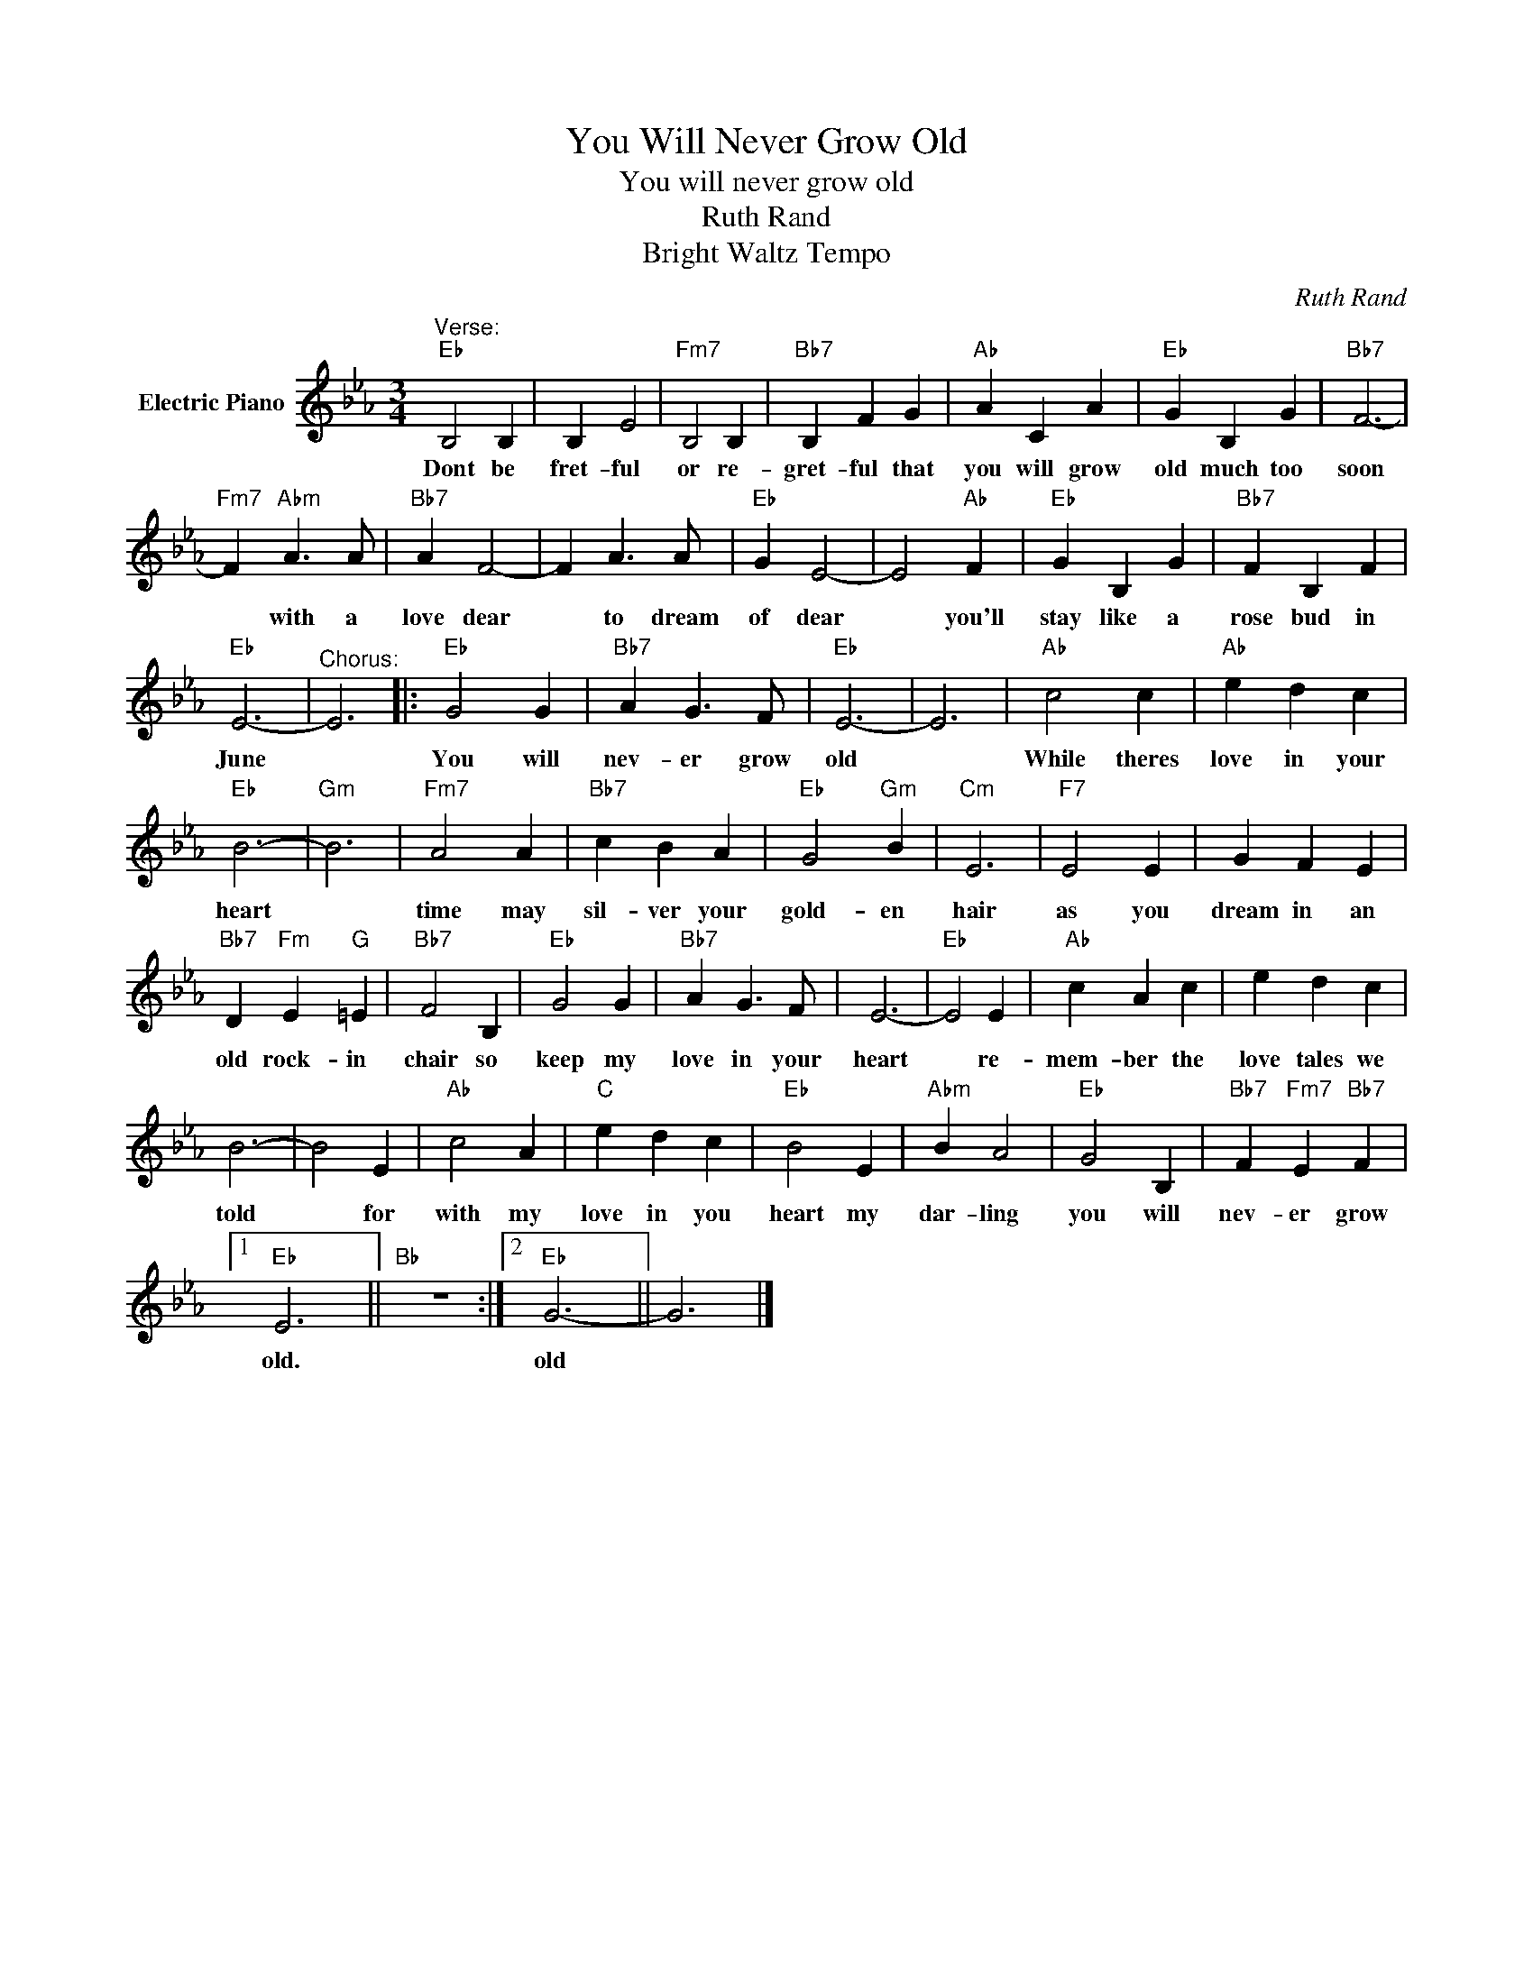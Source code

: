X:1
T:You Will Never Grow Old
T:You will never grow old
T:Ruth Rand
T:Bright Waltz Tempo
C:Ruth Rand
Z:All Rights Reserved
L:1/4
M:3/4
K:Eb
V:1 treble nm="Electric Piano"
%%MIDI program 4
V:1
"^Verse:""Eb" B,2 B, | B, E2 |"Fm7" B,2 B, |"Bb7" B, F G |"Ab" A C A |"Eb" G B, G |"Bb7" F3- | %7
w: Dont be|fret- ful|or re-|gret- ful that|you will grow|old much too|soon|
"Fm7" F"Abm" A3/2 A/ |"Bb7" A F2- | F A3/2 A/ |"Eb" G E2- | E2"Ab" F |"Eb" G B, G |"Bb7" F B, F | %14
w: * with a|love dear|* to dream|of dear|* you'll|stay like a|rose bud in|
"Eb" E3- |"^Chorus:" E3 |:"Eb" G2 G |"Bb7" A G3/2 F/ |"Eb" E3- | E3 |"Ab" c2 c |"Ab" e d c | %22
w: June||You will|nev- er grow|old||While theres|love in your|
"Eb" B3- |"Gm" B3 |"Fm7" A2 A |"Bb7" c B A |"Eb" G2"Gm" B |"Cm" E3 |"F7" E2 E | G F E | %30
w: heart||time may|sil- ver your|gold- en|hair|as you|dream in an|
"Bb7" D"Fm" E"G" =E |"Bb7" F2 B, |"Eb" G2 G |"Bb7" A G3/2 F/ | E3- |"Eb" E2 E |"Ab" c A c | e d c | %38
w: old rock- in|chair so|keep my|love in your|heart|* re-|mem- ber the|love tales we|
 B3- | B2 E |"Ab" c2 A |"C" e d c |"Eb" B2 E |"Abm" B A2 |"Eb" G2 B, |"Bb7" F"Fm7" E"Bb7" F |1 %46
w: told|* for|with my|love in you|heart my|dar- ling|you will|nev- er grow|
"Eb" E3 ||"Bb" z3 :|2"Eb" G3- || G3 |] %50
w: old.||old||

